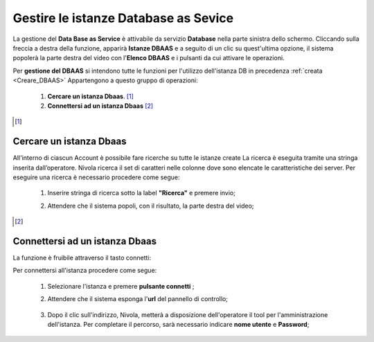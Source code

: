 .. _Gestire_DBAAS:

**Gestire le istanze Database as Sevice**
*****************************************


La gestione del **Data Base as Service** è attivabile da
servizio **Database** nella parte sinistra dello schermo. Cliccando sulla freccia
a destra della funzione, apparirà  **Istanze DBAAS** e a seguito di
un clic su quest'ultima opzione, il sistema popolerà la
parte destra del video con l'**Elenco DBAAS** e i pulsanti da cui
attivare le operazioni.

Per **gestione del DBAAS** si intendono tutte le funzioni per l'utilizzo
dell'istanza DB in precedenza :ref:`creata <Creare_DBAAS>`
Appartengono a questo gruppo di operazioni:

    1. **Cercare un istanza Dbaas**. [1]_
    2. **Connettersi ad un istanza Dbaas** [2]_



.. [1]

**Cercare un istanza Dbaas**
===========================

All'interno di ciascun Account è possibile fare ricerche su tutte le istanze create
La ricerca è eseguita tramite una stringa inserita dall’operatore.
Nivola ricerca il set di caratteri nelle colonne dove sono elencate
le caratteristiche dei server. Per eseguire una ricerca è necessario procedere come segue:

    1. Inserire stringa di ricerca sotto la label **"Ricerca"** e premere invio;

       .. image:: img/DBAAS_Ricerca_start.png

    2. Attendere che il sistema popoli, con il risultato, la parte destra del video;

      .. image:: img/DBAAS_Ricerca_fatta.png



.. [2]
**Connettersi ad un istanza Dbaas**
===================================

La funzione è fruibile attraverso il tasto connetti:

.. image:: img/DBAAS_pulsante_connetti.png


Per connettersi all'istanza procedere come segue:

    1. Selezionare l'istanza e premere **pulsante connetti** ;

       .. image:: img/DBAAS_scegli_php.png

    2. Attendere che il sistema esponga l'**url** del pannello di controllo;

      .. image:: img/DBAAS_connetti_link.png

    3. Dopo il clic sull'indirizzo, Nivola, metterà a disposizione dell'operatore il tool
       per l'amministrazione dell'istanza. Per completare il percorso, sarà necessario indicare **nome utente**
       e **Password**;

      .. image:: img/DBAAS_connetti_php.png

